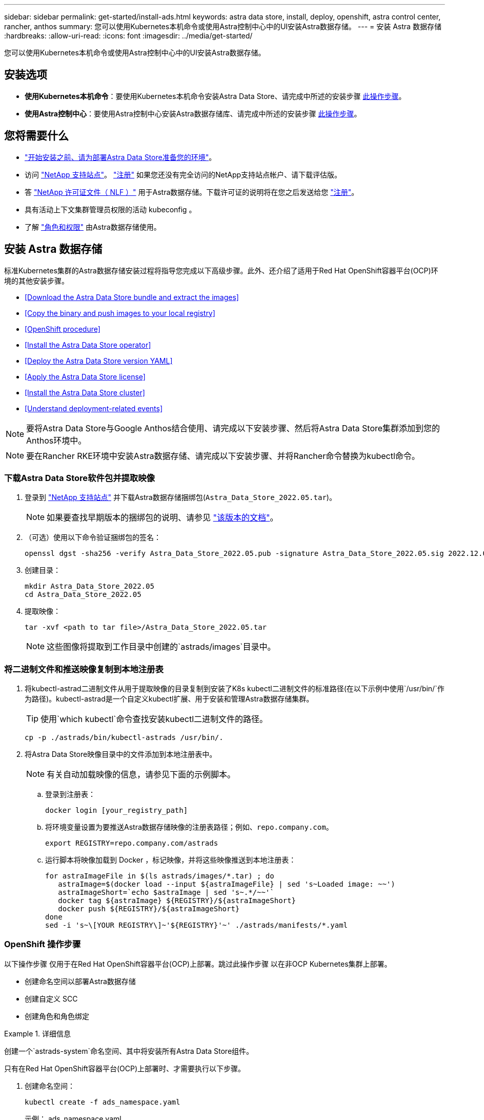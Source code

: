 ---
sidebar: sidebar 
permalink: get-started/install-ads.html 
keywords: astra data store, install, deploy, openshift, astra control center, rancher, anthos 
summary: 您可以使用Kubernetes本机命令或使用Astra控制中心中的UI安装Astra数据存储。 
---
= 安装 Astra 数据存储
:hardbreaks:
:allow-uri-read: 
:icons: font
:imagesdir: ../media/get-started/


您可以使用Kubernetes本机命令或使用Astra控制中心中的UI安装Astra数据存储。



== 安装选项

* *使用Kubernetes本机命令*：要使用Kubernetes本机命令安装Astra Data Store、请完成中所述的安装步骤 <<Install Astra Data Store,此操作步骤>>。
* *使用Astra控制中心*：要使用Astra控制中心安装Astra数据存储库、请完成中所述的安装步骤 <<Install Astra Data Store using Astra Control Center,此操作步骤>>。




== 您将需要什么

* link:requirements.html["开始安装之前、请为部署Astra Data Store准备您的环境"]。
* 访问 https://mysupport.netapp.com/site/products/all/details/astra-data-store/downloads-tab["NetApp 支持站点"^]。 https://www.netapp.com/cloud-services/astra/data-store-form/["注册"^] 如果您还没有完全访问的NetApp支持站点帐户、请下载评估版。
* 答 link:../get-started/requirements.html#licensing["NetApp 许可证文件（ NLF ）"] 用于Astra数据存储。下载许可证的说明将在您之后发送给您 https://www.netapp.com/cloud-services/astra/data-store-form["注册"^]。
* 具有活动上下文集群管理员权限的活动 kubeconfig 。
* 了解 link:../get-started/faq-ads.html#installation-and-use-of-astra-data-store-on-a-kubernetes-cluster["角色和权限"] 由Astra数据存储使用。




== 安装 Astra 数据存储

标准Kubernetes集群的Astra数据存储安装过程将指导您完成以下高级步骤。此外、还介绍了适用于Red Hat OpenShift容器平台(OCP)环境的其他安装步骤。

* <<Download the Astra Data Store bundle and extract the images>>
* <<Copy the binary and push images to your local registry>>
* <<OpenShift procedure>>
* <<Install the Astra Data Store operator>>
* <<Deploy the Astra Data Store version YAML>>
* <<Apply the Astra Data Store license>>
* <<Install the Astra Data Store cluster>>
* <<Understand deployment-related events>>



NOTE: 要将Astra Data Store与Google Anthos结合使用、请完成以下安装步骤、然后将Astra Data Store集群添加到您的Anthos环境中。


NOTE: 要在Rancher RKE环境中安装Astra数据存储、请完成以下安装步骤、并将Rancher命令替换为kubectl命令。



=== 下载Astra Data Store软件包并提取映像

. 登录到 https://mysupport.netapp.com/site/products/all/details/astra-data-store/downloads-tab["NetApp 支持站点"^] 并下载Astra数据存储捆绑包(`Astra_Data_Store_2022.05.tar`)。
+

NOTE: 如果要查找早期版本的捆绑包的说明、请参见 link:../ads-earlier-versions.html["该版本的文档"]。

. （可选）使用以下命令验证捆绑包的签名：
+
[listing]
----
openssl dgst -sha256 -verify Astra_Data_Store_2022.05.pub -signature Astra_Data_Store_2022.05.sig 2022.12.01_ads.tar
----
. 创建目录：
+
[listing]
----
mkdir Astra_Data_Store_2022.05
cd Astra_Data_Store_2022.05
----
. 提取映像：
+
[listing]
----
tar -xvf <path to tar file>/Astra_Data_Store_2022.05.tar
----
+

NOTE: 这些图像将提取到工作目录中创建的`astrads/images`目录中。





=== 将二进制文件和推送映像复制到本地注册表

. 将kubectl-astrad二进制文件从用于提取映像的目录复制到安装了K8s kubectl二进制文件的标准路径(在以下示例中使用`/usr/bin/`作为路径)。kubectl-astrad是一个自定义kubectl扩展、用于安装和管理Astra数据存储集群。
+

TIP: 使用`which kubectl`命令查找安装kubectl二进制文件的路径。

+
[listing]
----
cp -p ./astrads/bin/kubectl-astrads /usr/bin/.
----
. 将Astra Data Store映像目录中的文件添加到本地注册表中。
+

NOTE: 有关自动加载映像的信息，请参见下面的示例脚本。

+
.. 登录到注册表：
+
[listing]
----
docker login [your_registry_path]
----
.. 将环境变量设置为要推送Astra数据存储映像的注册表路径；例如、`repo.company.com`。
+
[listing]
----
export REGISTRY=repo.company.com/astrads
----
.. 运行脚本将映像加载到 Docker ，标记映像，并将这些映像推送到本地注册表：
+
[listing]
----
for astraImageFile in $(ls astrads/images/*.tar) ; do
   astraImage=$(docker load --input ${astraImageFile} | sed 's~Loaded image: ~~')
   astraImageShort=`echo $astraImage | sed 's~.*/~~'`
   docker tag ${astraImage} ${REGISTRY}/${astraImageShort}
   docker push ${REGISTRY}/${astraImageShort}
done
sed -i 's~\[YOUR REGISTRY\]~'${REGISTRY}'~' ./astrads/manifests/*.yaml
----






=== OpenShift 操作步骤

以下操作步骤 仅用于在Red Hat OpenShift容器平台(OCP)上部署。跳过此操作步骤 以在非OCP Kubernetes集群上部署。

* 创建命名空间以部署Astra数据存储
* 创建自定义 SCC
* 创建角色和角色绑定


.详细信息
====
创建一个`astrads-system`命名空间、其中将安装所有Astra Data Store组件。

只有在Red Hat OpenShift容器平台(OCP)上部署时、才需要执行以下步骤。

. 创建命名空间：
+
[listing]
----
kubectl create -f ads_namespace.yaml
----
+
示例： ads_namespace.yaml

+
[listing]
----
apiVersion: v1
kind: Namespace
metadata:
  labels:
    control-plane: operator
  name: astrads-system
----


OpenShift 使用安全上下文约束（ SCC ）来控制 Pod 可以执行的操作。默认情况下，任何容器的执行都将获得受限的 SCC ，并且仅获得该 SCC 定义的功能。

受限SCC不提供Astra Data Store集群Pod所需的权限。使用此操作步骤 为Astra数据存储提供所需的权限(在示例中列出)。

将自定义SCC分配给Astra Data Store命名空间的默认服务帐户。

只有在 Red Hat OpenShift 容器平台（ OCP ）上部署时，才需要执行以下步骤。

. 创建自定义 SCC ：
+
[listing]
----
kubectl create -f ads_privileged_scc.yaml
----
+
示例： ads_privileged_scc.yaml

+
[listing]
----
allowHostDirVolumePlugin: true
allowHostIPC: true
allowHostNetwork: true
allowHostPID: true
allowHostPorts: true
allowPrivilegeEscalation: true
allowPrivilegedContainer: true
allowedCapabilities:
- '*'
allowedUnsafeSysctls:
- '*'
apiVersion: security.openshift.io/v1
defaultAddCapabilities: null
fsGroup:
  type: RunAsAny
groups: []
kind: SecurityContextConstraints
metadata:
  annotations:
    kubernetes.io/description: 'ADS privileged. Grant with caution.'
    release.openshift.io/create-only: "true"
  name: ads-privileged
priority: null
readOnlyRootFilesystem: false
requiredDropCapabilities: null
runAsUser:
  type: RunAsAny
seLinuxContext:
  type: RunAsAny
seccompProfiles:
- '*'
supplementalGroups:
  type: RunAsAny
users:
- system:serviceaccount:astrads-system:default
volumes:
- '*'
----
. 使用 `oc get SCC` 命令显示新添加的 SCC ：
+
[listing]
----
# oc get scc/ads-privileged
NAME           PRIV  CAPS  SELINUX  RUNASUSER FSGROUP   SUPGROUP  PRIORITY   READONLYROOTFS  VOLUMES
ads-privileged true  ["*"] RunAsAny RunAsAny  RunAsAny  RunAsAny  <no value> false           ["*"]
#
----


创建Astra数据存储的默认服务帐户要使用的所需角色和角色绑定。

以下YAML定义可分配`astrads.netapp.io` API组中的Astra Data Store资源所需的各种角色(通过绑定)。

只有在 Red Hat OpenShift 容器平台（ OCP ）上部署时，才需要执行以下步骤。

. 创建定义的角色和角色绑定：
+
[listing]
----
kubectl create -f oc_role_bindings.yaml
----
+
示例： oc_role_Bindings.yaml

+
[listing]
----
apiVersion: rbac.authorization.k8s.io/v1
kind: ClusterRole
metadata:
  name: privcrole
rules:
- apiGroups:
  - security.openshift.io
  resourceNames:
  - ads-privileged
  resources:
  - securitycontextconstraints
  verbs:
  - use
---
apiVersion: rbac.authorization.k8s.io/v1
kind: RoleBinding
metadata:
  name: default-scc-rolebinding
  namespace: astrads-system
roleRef:
  apiGroup: rbac.authorization.k8s.io
  kind: ClusterRole
  name: privcrole
subjects:
- kind: ServiceAccount
  name: default
  namespace: astrads-system
---

apiVersion: rbac.authorization.k8s.io/v1
kind: Role
metadata:
  name: ownerref
  namespace: astrads-system
rules:
- apiGroups:
  - astrads.netapp.io
  resources:
  - '*/finalizers'
  verbs:
  - update
---
apiVersion: rbac.authorization.k8s.io/v1
kind: RoleBinding
metadata:
  name: or-rb
  namespace: astrads-system
roleRef:
  apiGroup: rbac.authorization.k8s.io
  kind: Role
  name: ownerref
subjects:
- kind: ServiceAccount
  name: default
  namespace: astrads-system
----


====


=== 配置私有映像注册表

对于某些环境、您可以将配置更改为从使用机密的专用注册表中提取映像。

. 创建`astrads-system`命名空间、除非您已在上一步中创建了此命名空间：
+
[listing]
----
kubectl create namespace astrads-system
----
. 创建密钥：
+
[listing]
----
kubectl create secret docker-registry <secret-name> -n astrads-system --docker-server=<registry name> --docker-username= <registry username> --docker-password=<registry user password>
----
. 向服务帐户添加机密配置信息：
+
[listing]
----
kubectl patch serviceaccount default -p '{"imagePullSecrets": [{"name": "<secret-name>"}]}' -n astrads-system
----
+

NOTE: 这些更改将在您使用时应用 <<Install the Astra Data Store operator,安装Astra数据存储操作员>>。





=== 安装Astra数据存储操作员

. 列出Astra数据存储清单：
+
[listing]
----
ls astrads/manifests/*yaml
----
+
响应：

+
[listing]
----
astrads/manifests/monitoring_operator.yaml
astrads/manifests/astradscluster.yaml
astrads/manifests/astradsversion.yaml
astrads/manifests/astradsoperator.yaml
astrads/manifests/vasa_asup_certs.yaml
astrads/manifests/manifest.yaml
astrads/manifests/configuration.yaml
----
. 使用`kubectl apply`部署操作员：
+
[listing]
----
kubectl apply -f ./astrads/manifests/astradsoperator.yaml
----
+
响应：

+

NOTE: 根据您执行的是标准安装还是、命名空间响应可能会有所不同 link:../get-started/install-ads.html#openshift-procedure["OpenShift容器平台安装"]。

+
[listing]
----
namespace/astrads-system created
customresourcedefinition.apiextensions.k8s.io/astradsadddrives.astrads.netapp.io created
customresourcedefinition.apiextensions.k8s.io/astradsautosupports.astrads.netapp.io created
customresourcedefinition.apiextensions.k8s.io/astradscloudsnapshots.astrads.netapp.io created
customresourcedefinition.apiextensions.k8s.io/astradsclusters.astrads.netapp.io created
customresourcedefinition.apiextensions.k8s.io/astradsexportpolicies.astrads.netapp.io created
customresourcedefinition.apiextensions.k8s.io/astradsfaileddrives.astrads.netapp.io created
customresourcedefinition.apiextensions.k8s.io/astradskeyproviders.astrads.netapp.io created
customresourcedefinition.apiextensions.k8s.io/astradslicenses.astrads.netapp.io created
customresourcedefinition.apiextensions.k8s.io/astradsnfsoptions.astrads.netapp.io created
customresourcedefinition.apiextensions.k8s.io/astradsnodeinfoes.astrads.netapp.io created
customresourcedefinition.apiextensions.k8s.io/astradsnodemanagements.astrads.netapp.io created
customresourcedefinition.apiextensions.k8s.io/astradsqospolicies.astrads.netapp.io created
customresourcedefinition.apiextensions.k8s.io/astradssearkeyrotaterequests.astrads.netapp.io created
customresourcedefinition.apiextensions.k8s.io/astradsversions.astrads.netapp.io created
customresourcedefinition.apiextensions.k8s.io/astradsvolumefiles.astrads.netapp.io created
customresourcedefinition.apiextensions.k8s.io/astradsvolumes.astrads.netapp.io created
customresourcedefinition.apiextensions.k8s.io/astradsvolumesnapshots.astrads.netapp.io created
role.rbac.authorization.k8s.io/astrads-astrads-system-admin-role created
role.rbac.authorization.k8s.io/astrads-astrads-system-reader-role created
role.rbac.authorization.k8s.io/astrads-astrads-system-writer-role created
role.rbac.authorization.k8s.io/astrads-leader-election-role created
role.rbac.authorization.k8s.io/astrads-manager-role created
clusterrole.rbac.authorization.k8s.io/astrads-astrads-admin-clusterrole created
clusterrole.rbac.authorization.k8s.io/astrads-astrads-reader-clusterrole created
clusterrole.rbac.authorization.k8s.io/astrads-astrads-writer-clusterrole created
clusterrole.rbac.authorization.k8s.io/astrads-astradsautosupport-editor-role created
clusterrole.rbac.authorization.k8s.io/astrads-astradsautosupport-viewer-role created
clusterrole.rbac.authorization.k8s.io/astrads-astradscloudsnapshot-editor-role created
clusterrole.rbac.authorization.k8s.io/astrads-astradscloudsnapshot-viewer-role created
clusterrole.rbac.authorization.k8s.io/astrads-astradscluster-editor-role created
clusterrole.rbac.authorization.k8s.io/astrads-astradscluster-viewer-role created
clusterrole.rbac.authorization.k8s.io/astrads-astradsexportpolicy-editor-role created
clusterrole.rbac.authorization.k8s.io/astrads-astradsexportpolicy-viewer-role created
clusterrole.rbac.authorization.k8s.io/astrads-astradsfaileddrive-editor-role created
clusterrole.rbac.authorization.k8s.io/astrads-astradsfaileddrive-viewer-role created
clusterrole.rbac.authorization.k8s.io/astrads-astradslicense-editor-role created
clusterrole.rbac.authorization.k8s.io/astrads-astradslicense-viewer-role created
clusterrole.rbac.authorization.k8s.io/astrads-astradsnfsoption-editor-role created
clusterrole.rbac.authorization.k8s.io/astrads-astradsnfsoption-viewer-role created
clusterrole.rbac.authorization.k8s.io/astrads-astradsnodeinfo-editor-role created
clusterrole.rbac.authorization.k8s.io/astrads-astradsnodeinfo-viewer-role created
clusterrole.rbac.authorization.k8s.io/astrads-astradsnodemanagement-editor-role created
clusterrole.rbac.authorization.k8s.io/astrads-astradsnodemanagement-viewer-role created
clusterrole.rbac.authorization.k8s.io/astrads-astradsqospolicy-viewer-role created
clusterrole.rbac.authorization.k8s.io/astrads-astradsversion-editor-role created
clusterrole.rbac.authorization.k8s.io/astrads-astradsversion-viewer-role created
clusterrole.rbac.authorization.k8s.io/astrads-astradsvolume-editor-role created
clusterrole.rbac.authorization.k8s.io/astrads-astradsvolume-viewer-role created
clusterrole.rbac.authorization.k8s.io/astrads-astradsvolumefile-editor-role created
clusterrole.rbac.authorization.k8s.io/astrads-astradsvolumefile-viewer-role created
clusterrole.rbac.authorization.k8s.io/astrads-astradsvolumesnapshot-editor-role created
clusterrole.rbac.authorization.k8s.io/astrads-astradsvolumesnapshot-viewer-role created
clusterrole.rbac.authorization.k8s.io/astrads-manager-role created
rolebinding.rbac.authorization.k8s.io/astrads-astrads-admin-rolebinding created
rolebinding.rbac.authorization.k8s.io/astrads-astrads-reader-rolebinding created
rolebinding.rbac.authorization.k8s.io/astrads-astrads-writer-rolebinding created
rolebinding.rbac.authorization.k8s.io/astrads-leader-election-rolebinding created
rolebinding.rbac.authorization.k8s.io/astrads-manager-rolebinding created
clusterrolebinding.rbac.authorization.k8s.io/astrads-astrads-admin-rolebinding created
clusterrolebinding.rbac.authorization.k8s.io/astrads-astrads-reader-rolebinding created
clusterrolebinding.rbac.authorization.k8s.io/astrads-astrads-writer-rolebinding created
clusterrolebinding.rbac.authorization.k8s.io/astrads-manager-rolebinding created
configmap/astrads-autosupport-cm created
configmap/astrads-firetap-cm created
configmap/astrads-kevents-asup created
configmap/astrads-metrics-cm created
secret/astrads-autosupport-certs created
secret/astrads-webhook-server-cert created
service/astrads-webhook-service created
deployment.apps/astrads-operator created
----
. 验证 Astra 数据存储操作员 POD 是否已启动且正在运行：
+
[listing]
----
kubectl get pods -n astrads-system
----
+
响应：

+
[listing]
----
NAME                                READY   STATUS    RESTARTS   AGE
astrads-operator-5ffb94fbf-7ln4h    1/1     Running   0          17m
----




=== 部署Astra Data Store版本YAML

. 使用`kubectl apply`进行部署：
+
[listing]
----
kubectl apply -f ./astrads/manifests/astradsversion.yaml
----
. 验证 Pod 是否正在运行：
+
[listing]
----
kubectl get pods -n astrads-system
----
+
响应：

+
[listing]
----
NAME                                          READY   STATUS    RESTARTS   AGE
astrads-cluster-controller-7f6f884645-xxf2n   1/1     Running   0          117s
astrads-ds-nodeinfo-2jqnk                     1/1     Running   0          2m7s
astrads-ds-nodeinfo-dbk7v                     1/1     Running   0          2m7s
astrads-ds-nodeinfo-rn9tt                     1/1     Running   0          2m7s
astrads-ds-nodeinfo-vsmhv                     1/1     Running   0          2m7s
astrads-license-controller-fb8fd56bc-bxq7j    1/1     Running   0          2m2s
astrads-operator-5ffb94fbf-7ln4h              1/1     Running   0          2m10s
----




=== 应用Astra Data Store许可证

. 应用从NetApp获得的NetApp许可证文件(NLF)。运行命令之前，请输入您所在集群的名称（` <Astra-Data-Store-cluster-name>` ） <<Install the Astra Data Store cluster,即将部署>> 或已部署许可证文件的路径（` <file_path/file.txt>` ）：
+
[listing]
----
kubectl astrads license add --license-file-path <file_path/file.txt> --ads-cluster-name <Astra-Data-Store-cluster-name> -n astrads-system
----
. 验证是否已添加此许可证：
+
[listing]
----
kubectl astrads license list
----
+
响应：

+
[listing]
----
NAME                    ADSCLUSTER               VALID PRODUCT          EVALUATION  ENDDATE     VALIDATED
e100000006-ads-capacity astrads-example-cluster  true  Astra Data Store true        2023-01-23  2022-04-04T14:38:54Z
----




=== 安装Astra数据存储集群

. 打开 YAML 文件：
+
[listing]
----
vim ./astrads/manifests/astradscluster.yaml
----
. 编辑 YAML 文件中的以下值。
+

NOTE: 以下步骤将提供一个简化的 YAML 文件示例。

+
.. （必需） * 元数据 * ：在 `metadata` 中，将 `name` string 更改为集群名称。此集群名称必须与您在使用时使用的集群名称相同 <<Apply the Astra Data Store license,应用许可证>>。
.. （必需） * 规格 * ：在 `sPec` 中更改以下必需值：
+
*** 根据您的许可证和Astra Data Store安装大小、将`adsNodeConfig`值更改为您的安装所需的值：
+
**** 小型：9个CPU和38个内存
**** 中：23个CPU和94个内存


*** (可选)删除围绕`adsNodeSelector`部分的注释。如果要将Astra数据存储限制为仅安装在选定的工作节点池上、请配置此设置。
*** (可选)指定在4-16之间应在Astra数据存储集群中使用的特定节点数。
*** 将 `mVIP` 字符串更改为可从集群中的任何工作节点路由的浮动管理 IP 的 IP 地址。
*** 在 `adsDataNetworks` 中，添加一个逗号分隔的浮动 IP 地址列表（`addresses` ），这些地址可从要挂载 NetApp 卷的任何主机路由。每个节点使用一个浮动 IP 地址。数据网络IP地址的数量应至少与Astra数据存储节点的数量相同。对于Astra数据存储、这意味着至少需要4个地址、如果您计划稍后扩展集群、则最多需要16个地址。
*** 在 `adsDataNetworks` 中，指定数据网络使用的网络掩码。
*** 在 `adsNetworkInterfaces` 中，将 ` <mgmt_interface_name>` 和 ` <cluster_and_storage_interface_name>` 值替换为要用于管理，集群和存储的网络接口名称。如果未指定名称，则节点的主接口将用于管理，集群和存储网络连接。此外、请务必删除`adsNetworkInterfaces`部分的注释。
+

NOTE: 集群和存储网络必须位于同一接口上。Astra数据存储管理接口应与Kubernetes节点的管理接口相同。



.. （可选） * 显示器配置 * ：如果要配置 <<Install the monitoring operator,监控操作员>> （如果您不使用 Astra Control Center 进行监控，则可选），从部分中删除注释，添加应用代理 CR （监控操作员资源）的命名空间（默认值为 `netapp-monitoring` ），然后添加您在先前步骤中使用的注册表的 repo路径 （`yor_registry_path` ）。
.. （可选） * 自动支持配置 * ：保留 link:../support/autosupport.html["AutoSupport"] 默认值，除非您需要配置代理：
+
*** 对于 `proxyURL` ，使用要用于 AutoSupport 捆绑包传输的端口设置代理的 URL 。


+

NOTE: 为了简明起见、我们从以下YAML示例中删除了一些注释。



+
[listing, subs="+quotes"]
----
apiVersion: astrads.netapp.io/v1beta1
kind: AstraDSCluster
*metadata:*
  *name: astrads-cluster-name*
  namespace: astrads-system
*spec:*
  *adsNodeConfig:*
    *cpu: 9*
    *memory: 38*
  # [Optional] Specify node selector labels to select the nodes for creating ADS cluster
  # adsNodeSelector:
  #   matchLabels:
  #     customLabelKey: customLabelValue
  adsNodeCount: 4
  *mvip: ""*
  *adsDataNetworks:*
    *- addresses: ""*
      *netmask:*
  # Specify the network interface names to use for management, cluster and storage networks.
  # If none are specified, the node's primary interface will be used for management, cluster and storage networking.
  # To move the cluster and storage networks to a different interface than management, specify all three interfaces to use here.
  # NOTE: The cluster and storage networks need to be on the same interface.
  *adsNetworkInterfaces:*
    *managementInterface: "<mgmt_interface_name>"*
    *clusterInterface: "<cluster_and_storage_interface_name>"*
    *storageInterface: "<cluster_and_storage_interface_name>"*
  # [Optional] Provide a monitoring config to be used to setup/configure a monitoring agent.
 *# monitoringConfig:*
   *# namespace: "netapp-monitoring"*
   *# repo: "[YOUR REGISTRY]"*
  autoSupportConfig:
    autoUpload: true
    enabled: true
    coredumpUpload: false
    historyRetentionCount: 25
    destinationURL: "https://support.netapp.com/put/AsupPut"
    # ProxyURL defines the URL of the proxy with port to be used for AutoSupport bundle transfer
    *# proxyURL:*
    periodic:
      - schedule: "0 0 * * *"
        periodicconfig:
        - component:
            name: storage
            event: dailyMonitoring
          userMessage: Daily Monitoring Storage AutoSupport bundle
          nodes: all
        - component:
            name: controlplane
            event: daily
          userMessage: Daily Control Plane AutoSupport bundle
----
. 使用 `kubectl apply` 部署集群：
+
[listing]
----
kubectl apply -f ./astrads/manifests/astradscluster.yaml
----
. 等待几分钟，以完成集群创建操作，然后验证 Pod 是否正在运行：
+
[listing]
----
kubectl get pods -n astrads-system
----
+
响应示例：

+
[listing]
----
NAME                                              READY     STATUS    RESTARTS    AGE
astrads-cluster-controller-7c67cc7f7b-2jww2       1/1       Running   0           7h31m
astrads-deployment-support-788b859c65-2qjkn       3/3       Running   19          12d
astrads-ds-astrads-cluster-1ab0dbc-j9jzc          1/1       Running   0           5d2h
astrads-ds-astrads-cluster-1ab0dbc-k9wp8          1/1       Running   0           5d1h
astrads-ds-astrads-cluster-1ab0dbc-pwk42          1/1       Running   0           5d2h
astrads-ds-astrads-cluster-1ab0dbc-qhvc6          1/1       Running   0           8h
astrads-ds-nodeinfo-gcmj8                         1/1       Running   1           12d
astrads-ds-nodeinfo-j826x                         1/1       Running   3           12d
astrads-ds-nodeinfo-vdthh                         1/1       Running   3           12d
astrads-ds-nodeinfo-xwgsf                         1/1       Running   0           12d
astrads-ds-support-828vw                          2/2       Running   2           5d2h
astrads-ds-support-astrads-example-cluster-cfzts  2/2       Running   0           8h
astrads-ds-support-astrads-example-cluster-nzkkr  2/2       Running   15          7h49m
astrads-ds-support-astrads-example-cluster-xxbnp  2/2       Running   1           5d2h
astrads-license-controller-86c69f76bb-s6fb7       1/1       Running   0           8h
astrads-operator-79ff8fbb6d-vpz9m                 1/1       Running   0           8h
----
. 验证集群部署进度：
+
[listing]
----
kubectl get astradscluster -n astrads-system
----
+
响应示例：

+
[listing]
----
NAME                        STATUS    VERSION      SERIAL NUMBER    MVIP       AGE

astrads-example-cluster     created   2022.05.0-X  e100000006       10.x.x.x   13m
----




=== 了解与部署相关的事件

在集群部署期间，操作状态应从 `blank` 更改为 `in progress` 更改为 `created` 。集群部署将持续大约 8 到 10 分钟。要在部署期间监控集群事件，您可以运行以下命令之一：

[listing]
----
kubectl get events --field-selector involvedObject.kind=AstraDSCluster -n astrads-system
----
[listing]
----
kubectl describe astradscluster <cluster name> -n astrads-system
----
以下是部署期间的关键事件：

|===
| 事件 | 消息和重要性 


| 已选择ControlPlaneNodesS | 已成功选择【编号】控制平面节点以加入ADS集群。Astra数据存储操作员确定了具有CPU、内存、存储和网络的足够多节点、以创建Astra数据存储集群。 


| ADSClusterCreateInProProgress | Astra Data Store集群控制器已启动集群创建操作。 


| ADSClusterCreateSuccessess | 已成功创建集群。 
|===
如果集群的状态未更改为 `in progress` ，请查看操作员日志，了解有关节点选择的更多详细信息：

[listing]
----
kubectl logs -n astrads-system <astrads operator pod name>
----
如果集群状态停留在`in progress`、请检查集群控制器的日志：

[listing]
----
kubectl logs -n astrads-system <astrads cluster controller pod name>
----


== 使用Astra控制中心安装Astra数据存储

要在Astra控制中心中部署和使用Astra数据存储、请执行以下操作。

.您需要什么？ #8217 ；将需要什么
* 您已查看 <<What you'll need,Astra数据存储的一般前提条件>>。
* 您已安装Astra控制中心。


.步骤
. https://docs.netapp.com/us-en/astra-control-center/get-started/setup_overview.html#add-a-storage-backend["使用Astra控制中心部署Astra数据存储"^]。




== 下一步行动

* * Kubernetes本机部署和第三方分发版*：通过执行其他操作完成Astra Data Store部署 link:setup-ads.html["设置任务"]。
* * Astra控制中心*：如果您已使用Astra控制中心部署Astra数据存储、则无需遵循这些原则 link:../get-started/setup-ads.html#configure-astra-data-store-monitoring["设置任务"] 除非您要配置任何其他监控选项。部署Astra数据存储后、您可以使用Astra控制中心UI完成以下任务：
+
** https://docs.netapp.com/us-en/astra-control-center/use/monitor-protect.html["监控Astra数据存储资产的运行状况"^]。
** https://docs.netapp.com/us-en/astra-control-center/use/manage-backend.html["管理Astra Data Store后端存储"^]。
** https://docs.netapp.com/us-en/astra-control-center/use/view-dashboard.html["监控节点，磁盘和永久性卷声明（ PVC ）"^]。



